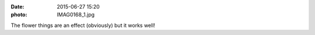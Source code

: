 :date: 2015-06-27 15:20
:photo: IMAG0168_1.jpg


The flower things are an effect (obviously) but it works well!

